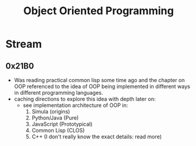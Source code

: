 :PROPERTIES:
:ID:       20231212T081851.998455
:ROAM_ALIASES: OOP
:END:
#+title: Object Oriented Programming
#+filetags: :programming:

* Stream
** 0x21B0
 - Was reading practical common lisp some time ago and the chapter on OOP referenced to the idea of OOP being implemented in different ways in different programming languages.
 - caching directions to explore this idea with depth later on:
   - see implementation architecture of OOP in:
     1. Simula (origins)
     2. Python/Java (Pure)
     3. JavaScript (Prototypical)
     4. Common Lisp (CLOS)
     5. C++ (I don't really know the exact details: read more)
